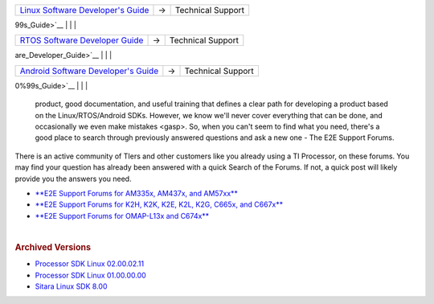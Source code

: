 .. http://processors.wiki.ti.com/index.php/Processor_SDK_Technical_Support

+-----------------------+-----------------------+-----------------------+
| `Linux Software       | →                     | Technical Support     |
| Developer's           |                       |                       |
| Guide </index.php/Pro |                       |                       |
| cessor_SDK_Linux_Soft |                       |                       |
| ware_Developer%E2%80% |                       |                       |
| 99s_Guide>`__         |                       |                       |
+-----------------------+-----------------------+-----------------------+
| 

+-------------------------+-----------------------+-----------------------+
| `RTOS Software          | →                     | Technical Support     |
| Developer               |                       |                       |
| Guide </index.php/Pro   |                       |                       |
| cessor_SDK_RTOS_Softw   |                       |                       |
| are_Developer_Guide>`__ |                       |                       |
+-------------------------+-----------------------+-----------------------+
| 

+-----------------------+-----------------------+-----------------------+
| `Android Software     | →                     | Technical Support     |
| Developer's           |                       |                       |
| Guide </index.php/Pro |                       |                       |
| cessor_SDK_Android_So |                       |                       |
| ftware_Developer%E2%8 |                       |                       |
| 0%99s_Guide>`__       |                       |                       |
+-----------------------+-----------------------+-----------------------+
| 
| Technical support is a broad term. Our desire is to provide a solid
  product, good documentation, and useful training that defines a clear
  path for developing a product based on the Linux/RTOS/Android SDKs.
  However, we know we'll never cover everything that can be done, and
  occasionally we even make mistakes <gasp>. So, when you can't seem to
  find what you need, there's a good place to search through previously
  answered questions and ask a new one - The E2E Support Forums.

There is an active community of TIers and other customers like you
already using a TI Processor, on these forums. You may find your
question has already been answered with a quick Search of the Forums. If
not, a quick post will likely provide you the answers you need.

-  `**E2E Support Forums for AM335x, AM437x, and
   AM57xx** <http://e2e.ti.com/support/arm/sitara_arm/f/791.aspx>`__
-  `**E2E Support Forums for K2H, K2K, K2E, K2L, K2G, C665x, and
   C667x** <http://e2e.ti.com/support/dsp/c6000_multi-core_dsps/f/639>`__
-  `**E2E Support Forums for OMAP-L13x and
   C674x** <http://e2e.ti.com/support/dsp/omap_applications_processors/f/42>`__

| 
.. rubric:: Archived Versions
   :name: archived-versions

-  `Processor SDK Linux
   02.00.02.11 <http://processors.wiki.ti.com/index.php?title=Processor_SDK_Technical_Support&oldid=214775>`__
-  `Processor SDK Linux 01.00.00.00 <http://processors.wiki.ti.com/index.php/?title=Processor_SDK_Technical_Support&oldid=205120>`__
-  `Sitara Linux SDK 8.00 <http://processors.wiki.ti.com/index.php?title==Processor_SDK_Technical_Support&oldid=172166>`__

.. raw:: html
